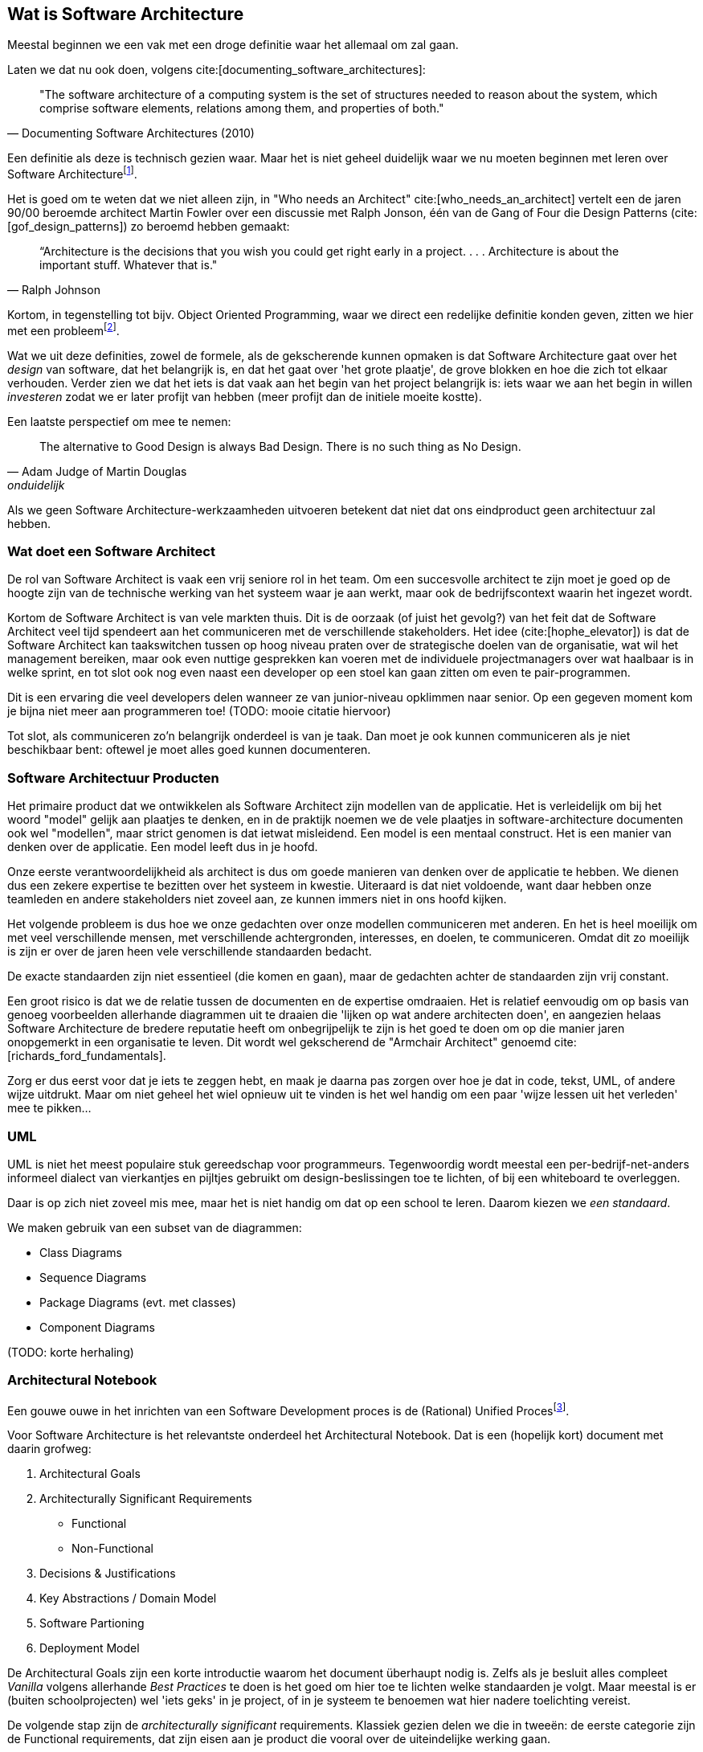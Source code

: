 == Wat is Software Architecture

Meestal beginnen we een vak met een droge definitie waar het allemaal om zal gaan.

Laten we dat nu ook doen, volgens cite:[documenting_software_architectures]:

[quote, Documenting Software Architectures (2010)]
"The software architecture of a computing system is the set of structures needed to reason about the system, which comprise software elements, relations among them, and properties of both."

Een definitie als deze is technisch gezien waar. Maar het is niet geheel duidelijk waar we nu moeten beginnen met leren over Software Architecturefootnote:[Termen en yargon zijn voornamelijk in het Engels gelaten. Als je het niet vertaalt klinkt het raar, als je het wel vertaalt ook. En als je het soms-wel/soms-niet vertaalt wordt het niet beter...].

Het is goed om te weten dat we niet alleen zijn, in "Who needs an Architect" cite:[who_needs_an_architect] vertelt een de jaren 90/00 beroemde architect Martin Fowler over een discussie met Ralph Jonson, één van de Gang of Four die Design Patterns (cite:[gof_design_patterns]) zo beroemd hebben gemaakt:

[quote, Ralph Johnson]
“Architecture is the decisions that you wish you could get right early in a project.
 . . .
Architecture is about the important stuff. Whatever that is."

Kortom, in tegenstelling tot bijv. Object Oriented Programming, waar we direct een redelijke definitie konden geven, zitten we hier met een probleemfootnote:[Nouja, strict gezien is de definitie van OOP ook een heet hangijzer, maar dan moet je wat verder terug in de tijd. Zie bijv. https://wiki.c2.com/?NobodyAgreesOnWhatOoIs[Deze discussie op C2 wiki, een soort oude internet boomhut van programmeurs.]].

Wat we uit deze definities, zowel de formele, als de gekscherende kunnen opmaken is dat Software Architecture gaat over het _design_ van software, dat het belangrijk is, en dat het gaat over 'het grote plaatje', de grove blokken en hoe die zich tot elkaar verhouden. Verder zien we dat het iets is dat vaak aan het begin van het project belangrijk is: iets waar we aan het begin in willen _investeren_ zodat we er later profijt van hebben (meer profijt dan de initiele moeite kostte).

Een laatste perspectief om mee te nemen: 

[quote, Adam Judge of Martin Douglas, onduidelijk]
The alternative to Good Design is always Bad Design. There is no such thing as No Design.

Als we geen Software Architecture-werkzaamheden uitvoeren betekent dat niet dat ons eindproduct geen architectuur zal hebben. 

=== Wat doet een Software Architect

De rol van Software Architect is vaak een vrij seniore rol in het team. Om een succesvolle architect te zijn moet je goed op de hoogte zijn van de technische werking van het systeem waar je aan werkt, maar ook de bedrijfscontext waarin het ingezet wordt.

Kortom de Software Architect is van vele markten thuis. Dit is de oorzaak (of juist het gevolg?) van het feit dat de Software Architect veel tijd spendeert aan het communiceren met de verschillende stakeholders. Het idee (cite:[hophe_elevator]) is dat de Software Architect kan taakswitchen tussen op hoog niveau praten over de strategische doelen van de organisatie, wat wil het management bereiken, maar ook even nuttige gesprekken kan voeren met de individuele projectmanagers over wat haalbaar is in welke sprint, en tot slot ook nog even naast een developer op een stoel kan gaan zitten om even te pair-programmen.

Dit is een ervaring die veel developers delen wanneer ze van junior-niveau opklimmen naar senior. Op een gegeven moment kom je bijna niet meer aan programmeren toe! (TODO: mooie citatie hiervoor)

Tot slot, als communiceren zo'n belangrijk onderdeel is van je taak. Dan moet je ook kunnen communiceren als je niet beschikbaar bent: oftewel je moet alles goed kunnen documenteren.

=== Software Architectuur Producten

Het primaire product dat we ontwikkelen als Software Architect zijn modellen van de applicatie. Het is verleidelijk om bij het woord "model" gelijk aan plaatjes te denken, en in de praktijk noemen we de vele plaatjes in software-architecture documenten ook wel "modellen", maar strict genomen is dat ietwat misleidend. Een model is een mentaal construct. Het is een manier van denken over de applicatie. Een model leeft dus in je hoofd.

Onze eerste verantwoordelijkheid als architect is dus om goede manieren van denken over de applicatie te hebben. We dienen dus een zekere expertise te bezitten over het systeem in kwestie. Uiteraard is dat niet voldoende, want daar hebben onze teamleden en andere stakeholders niet zoveel aan, ze kunnen immers niet in ons hoofd kijken.

Het volgende probleem is dus hoe we onze gedachten over onze modellen communiceren met anderen. En het is heel moeilijk om met veel verschillende mensen, met verschillende achtergronden, interesses, en doelen, te communiceren. Omdat dit zo moeilijk is zijn er over de jaren heen vele verschillende standaarden bedacht.

De exacte standaarden zijn niet essentieel (die komen en gaan), maar de gedachten achter de standaarden zijn vrij constant.

Een groot risico is dat we de relatie tussen de documenten en de expertise omdraaien. Het is relatief eenvoudig om op basis van genoeg voorbeelden allerhande diagrammen uit te draaien die 'lijken op wat andere architecten doen', en aangezien helaas Software Architecture de bredere reputatie heeft om onbegrijpelijk te zijn is het goed te doen om op die manier jaren onopgemerkt in een organisatie te leven. Dit wordt wel gekscherend de "Armchair Architect" genoemd cite:[richards_ford_fundamentals].

Zorg er dus eerst voor dat je iets te zeggen hebt, en maak je daarna pas zorgen over hoe je dat in code, tekst, UML, of andere wijze uitdrukt. Maar om niet geheel het wiel opnieuw uit te vinden is het wel handig om een paar 'wijze lessen uit het verleden' mee te pikken...

=== UML

UML is niet het meest populaire stuk gereedschap voor programmeurs. Tegenwoordig wordt meestal een per-bedrijf-net-anders informeel dialect van vierkantjes en pijltjes gebruikt om design-beslissingen toe te lichten, of bij een whiteboard te overleggen. 

Daar is op zich niet zoveel mis mee, maar het is niet handig om dat op een school te leren. Daarom kiezen we _een standaard_. 

We maken gebruik van een subset van de diagrammen:

* Class Diagrams
* Sequence Diagrams
* Package Diagrams (evt. met classes)
* Component Diagrams

(TODO: korte herhaling)

=== Architectural Notebook

Een gouwe ouwe in het inrichten van een Software Development proces is de (Rational) Unified Procesfootnote:[Strict genomen hebben we het hier over het later afgesplitste Open Unified Proces, maar dat is ondertussen alweer een zachte dood gestorven, terwijl het product van het bedrijf Rational nog bestaat]. 

Voor Software Architecture is het relevantste onderdeel het Architectural Notebook. Dat is een (hopelijk kort) document met daarin grofweg:

1. Architectural Goals
2. Architecturally Significant Requirements
    * Functional
    * Non-Functional
3. Decisions & Justifications
4. Key Abstractions / Domain Model
5. Software Partioning
6. Deployment Model

De Architectural Goals zijn een korte introductie waarom het document überhaupt nodig is. Zelfs als je besluit alles compleet _Vanilla_ volgens allerhande _Best Practices_ te doen is het goed om hier toe te lichten welke standaarden je volgt. Maar meestal is er (buiten schoolprojecten) wel 'iets geks' in je project, of in je systeem te benoemen wat hier nadere toelichting vereist.

De volgende stap zijn de _architecturally significant_ requirements. Klassiek gezien delen we die in tweeën: de eerste categorie zijn de Functional requirements, dat zijn eisen aan je product die vooral over de uiteindelijke werking gaan. 

Functional Requirements vertellen je wat het systeem moet gaan doen? Welk probleem lost het op? https://aosabook.org/en/v2/nginx.html[Nginx] is bijv. primair een web-server, het serveert web-paginas en applicaties. https://www.minecraft.net/en-us[Minecraft] is een soort virtuele LEGO. https://discord.com/[Discord] is een Chat-programma, op een bijzondere manier. 

In de functional requirements duik je dieper op deze algemene doelen in en probeer je specifiek te verwoorden wat je product moet doen. In het geval van nginx zullen dat HTTP-gerelateerde requirements zijn. Minecraft zal requirements hebben over hoe er precies gebouwd mag worden, dat er een 1st en een 3rd person perspectief is, etc. Discord zal iets zeggen over hoe hun Servers en hun Nitro exact werktfootnote:[De vaagheid van Nitro doet me zo oud voelen...].

Functional Requirements zijn vaak uniek aan je project (concurrenten buiten beschouwing gelaten). En hoewel Functional Requirements _super belangrijk_ zijn voor je architectuur is het vaak in de literatuur niet veel besproken. Ze zijn immers vrij uniek, dus het is lastig advies erover te gevenfootnote:[In jaar 3 gaan we dieper in op https://martinfowler.com/bliki/DomainDrivenDesign.html[Domain-Driven Design], die hier juist wel op in gaat, maar dat is dan, en dit is nu.]. Men gaat er vanuit dat je de wijsheid van de *andere* categorie ook automatisch op deze kan toepassen.

Non-Functional Requirements gaan dus ...niet... over de uiteindelijke functie van de applicatie. Ze gaan over _hoe_ die functionaliteit bereikt wordt. Je moet hier denken aan bijv. https://iso25000.com/index.php/en/iso-25000-standards/iso-25010[ISO 25010] zaken, zoals Performance, Security, Maintainability, Usability, etc. Deze zaken zijn relevant voor elke applicatie, en zodoende zijn er ook makkelijker algemene adviezen over te geven.

Let echter wel op, we hebben het hier over Architecturally *Significant* requirements. Neem bijv. Performance, iedereen wil dat z'n systeem een beetje performt. Niemand accepteert een website die per request vijf minuten staat te ratelen. Maar stel je hebt je applicatie gewoon via een standaard Java-Spring-Heroku/Render/XYZ opzet online gezet, dan is waarschijnlijk Performance niet Architecturally Significant geweest. Je hebt gewoon algemene best-practices gevolgd, en het eindresultaat was prima. Het feit dat je performance 'best belangrijk' vindt betekent niet automatisch dat het Architecturally Significant is. Iets wordt pas Significant als je er in je ontwerp expliciet rekening mee moet houden. Dus stel je hebt overal er voor gezorgd dat 1 HTTP request van de client max. 1 Database-query kan opleveren, dan zul je daar waarschijnlijk grote offers voor hebben moeten brengen qua structuur (bijv. qua modulariteit; het is lastig, doch niet onmogelijk, losse modules apart te houden als ze allemaal al hun data uit die ene query moeten krijgen).

Kortom Architecturally Significant betekent dat het aanwijsbaar invloed op je ontwerpkeuzes heeft gehad. Niet alleen maar dat je 'het belangrijk vond'. Als je nog niet zo ver in je project/systeem bent is het dus 'ok' (niet ideaal, maar ok) om nog te moeten ontdekken wat dedaadwerkelijk significante requirements zijn. 

De gevolgen van de gekozen significante requirements en best-practices zijn natuurlijk de moeite waard om te documenteren. En dat brengt ons bij het derde standaard onderdeel van zo'n notebook, de Decisions en Justifications. Hier komt de rol als communicator weer tevoorschijn. De rechtvaardiging van je beslissingen is belangrijker dan de daadwerkelijke beslissing.

Je mag, en zal het vaak mis hebben als architect (maar hopelijk heb je het nog vaker bij het rechte eind!). Het is daarom essentieel om te documenteren _waarom_ je een bepaalde beslissing (meestal een beperking) hebt opgelegd. Idealiter accepteren de andere stakeholders je beslissing, maar zo niet, dan ligt het initatief om jou te weerleggen bij hen. En met goede argumenten overtuigd worden tot een betere oplossing is niet een vorm van verliezen. Dat is winst voor het hele team. Je bent als architect de bewaker van de structuur, niet noodzakelijk de bedenker.

Het vierde standaard-element is een overzicht van het domein-model, ook wel bekend als de 'key-abstractions'. Elke class (aangenomen een Object-Oriented taal als Java) in ons model is noodzakelijk een versimpeling van de werkelijkheid, en is zodoende al een 'abstractie'. Stel we hebben een class "Product" voor stripboeken, dan modelleren we waarschijnlijk de staat als "Zo-goed-als-nieuw", in plaats van 'dat ene minieme vouwtje op pagina 33'. We laten details weg, dus het is een abstractie. We hebben het hier dus niet noodzakelijk over complexere OOP zaken zoals Interfaces of Abstract Classes. Je kunt hier volstaan met een nette beschrijving in woorden, of (vaak iets korter) een UML class-diagram.

Let er op dat we hier niet _volledig_ willen zijn. Volledig is misschien wel _correct_, maar meestal zal een domein-model in een echt systeem zoveel details bevatten dat je elke lezer totaal zou overrompelen. Bedenk welk verhaal je wil vertellen, en hou rekening met de bedoelde lezer van je notebookfootnote:[Standaard zou ik zeggen dat je notebook voor 'een nieuw teamlid' is. Dat kan een developer, een tester, een project-manager, of wat-dan-ook zijn. In aparte gevallen kan het doelpubliek van je notebook misschien iets anders zijn, zoals bijv. een geldschieter die wil kijken welk team budget krijgt? Dan krijg je een héél ander document.].

Het vijfde onderdeel is de algemene partionering van het systeem. Dat is een belangrijk onderdeel. Zo belangrijk dat we er twee aparte hoofdstukken voor inruimen: <<Components>> en <<Layers>>. Dus daar laten we het hier even bij.

Tot slot is het belangrijk om stil te staan bij het Deployment Model, oftewel, wat zijn je gedachten over hoe het uiteindelijk _live_ komt te staan. Dat is belangrijk, want software bouwen op je developer-laptop is niet de baan van een Software Developer. Software moet de wereld in.

Dit is stiekem echt belangrijk. Het is heel verleidelijk om er vanuit te gaan dat 'als het op mijn laptop draait, hoe moeilijk kan het dan nog zijn?!'. En het praktische antwoord is helaas vaak 'heel moeilijk'.

Gelukkig is er vaak in elk project ook een ideaal moment om deze problemen aan te pakken, namelijk helemaal aan het begin. Helemaal aan het begin is vaak nog niet helemaal duidelijk _wat_ er precies moet gebeuren, maar de algemene eisen zijn vaak wel helder (het wordt een website, of een mobiele app, of een game op de Nintendo Switch, etc.), en de algemene randvoorwaarden ook (we gaan een database nodig hebben, of een barcode scanner, of een VR bril, etc.).

Meestal zit er in deze fase van ontwikkeling een boel 'dode tijd'. Je kunt nog niet echt lekker beginnen, omdat je nog niet precies weet welke kant op. Dit helder krijgen vereist vaak een boel praten, vergaderen, mailen en ...wachten. Tijdens dat wachten kun je vaak werken aan een eerste 'hello world'-achtige applicatie proberen live te zetten. Dit noemt men ook wel een "Walking Skeleton" cite:[things].

**** 
Tijd voor een bekentenis. Ik heb nog *nooit* een Architectural Notebook zoals hierboven beschreven daadwerkelijk uitgeschreven. Het voelt altijd als iets waar je 'eigenlijk geen tijd voor hebt'.

Wel heb ik al het denkwerk wat in zo'n Notebook zit gedaan. Het *model* was er dus en ik had het kunnen (moeten?) opschrijven. In plaats daarvan zat ik in een klein team, dus kon deze gedachten vaak redelijk overbrengen op informele wijze. In discussies, of gefragmenteerd in allerlei comments, en JIRA-tickets.

De vragen die zo'n Notebook stelt kun je niet ontwijken. En zeker als je in een groter team, of bij een formeler bedrijf werkt, is het echt de moeite waard om deze gedachten netjes op te schrijven. Het UP-Notebook is maar één standaard tussen velen. Zorg dat je weet wat je zou moeten schrijven, dan is de methode waarop slechts een detail. Kijk dus vooral naar deze formele methodes en standaarden als hulpmiddelen om aan zaken te denken waar je normaal gesproken niet aan zou denken.

-Tom
****


=== 4+1 Views

Een klassieker in deze hoek is het 4+1 model cite:[kruchten_41]. We hebben net gezien hoe belangrijk en moeilijk communicatie is. Dus hoe kunnen we het ons (ietsje) makkelijker maken?

Door niet één ontwerp/document/model te hanteren voor ieder mogelijk scenario! Als we accepteren dat we op verschillende manieren over een systeem kunnen nadenken, en als we accepteren dat we die gedachten (dat model!) moeten uitleggen aan verschillende mensen, dan is het hartstikke logisch dat we niet één document moeten schrijven, maar meerdere.

Dat klinkt als nog meer werk, maar meestal is het makkelijker vier modellen te construeren dan om er één te maken (en te falen) die geschikt is voor iedereen. En niet elk model heeft noodzakelijkerwijs z'n eigen document nodig. Deze verschillende zienswijzen noemt Kruchten (niet geheel verrassend) _views_, en hij heeft er ...4+1... (tromgeroffel)... 5 van! 

Stel we nemen als doorlopend voorbeeld het werken van het menselijk hartfootnote:[Een bioloog zou ons uitlachen, maar dat is nu even niet het punt]. Niet een ICT systeem, maar vergelijkbaar.

1. Process View
2. Development View
3. Logical view
4. Deployment View
*. Usecase View

De eerste is de Process View. Hier bekijken we belangrijke onderdelen van het proces en hoe die zich temporeel verhouden. Dus eerst pompt het hart het bloed rond, dan geeft het bloed zuurstof af aan organen, en dan pas wordt het weer ge-oxygeneerd. Voor een software project kun je hier denken aan Sequence Diagrammen, BPMN modellen, of (indien duidelijk genoeg) een tekstuele beschrijving. Idealiter kunnen de business-experts aan de hand van deze informatie kritisch kijken naar de geplande (of gerealiseerde) werking van het systeem, zonder verdwaald te raken in technisch detail.

De Development View is er op gericht hoe developers met het systeem dienen te interacteren. In ons voorbeeld zou dit een uitgebreide beschrijving zijn waar welk onderdeel van het hart zit, hoe een incisie gemaakt dient te worden, en hoe je 'in het algemeen' een hart-transplantatie uitvoert (aangenomen dat de chirurg hier de rol van developer vervult). Voor een software project zijn dit je component/class diagrammen, een duidelijke proof-of-concept, of een goede README in de root van je repo. Wat de developers nodig hebben om het project te begrijpen.

De Logical View zoomt juist een beetje uit, om vooral te focussen op de functionaliteit. In een software project zijn dit bijv. package diagrammen, of informele 'boxes & arrows'. Dit is handig zodat je bijv. kan inschatten wat er wel/niet blijft werken als er problemen zijn, of hoe werk verdeeld moet worden. In ons harten-voorbeeld zou je bijv. beschrijven hoe het hart als een pomp werkt, en een overzicht van de rol van de verschillende aderen. Handig als je als dokter moet beslissen waar je _eerst_ aan het werk gaat. Liever de slagader eerst dicht, en daarna pas die bij je pink. 

De Deployment View gaat dan juist in op hoe het systeem gedeployed moet worden. In ons voorbeeld zou dat het medische dossier van mevrouw de Vries zijn, met belangrijke informatie zoals haar anatomie, bloedgroep, etc. In een software project is het een beschrijving waar en hoe de software in productie gaat draaien. Dus in het geval van een website op wat voor servers het gaat draaien (bijv. in een cloud), of wat voor mobiele devices, of dat het misschien via Steam op directe client-pcs gaat draaien. In complexe gevallen kan een UML Deployment Diagram uitkomst bieden.

=== Logisch vs. Fysiek

Een veel terugkomend onderscheid in deze cursus is het onderscheid tussen een Logisch niveau van modelleren, en een Fysiek niveau. Dit correspondeert grofweg met het Logische en het Development perspectief in Kruchten, maar is toch weer net ietsje anders.

In plaats van een perspectief is dit onderscheid bedoeld als schaal van detail, niet noodzakelijk gebonden aan doel-publiek.

Op Logisch niveau zijn we vooral geïnteresseerd in de algemene concepten: wat moet waar gebeuren. Naarmate we 'Fysieker' worden voegen we steeds meer technische details toe. Meestal is het meest Fysieke niveau dat we beschrijven een niveau waarmee een gemiddelde developer zonder al te veel nadenken de code zou kunnen uitwerken.

Dus als je als developer je soms afvraagt 'waar is dat logische niveau eigenlijk voor?', dat kan best. Meestal ben je niet de doelgroep voor die stijl van denken. Op Logisch-componenten niveau (zie <<Components>>, maar in een notendop: uit welke grove delen bestaat dit systeem) willen we bijv. met een hoge-level manager nadenken hoeveel teams van developers überhaupt ingezet dienen te worden op een project. Als we daar diagrammen gaan maken met allerhande fancy interfaces en inheritance-hierarchieën dan wordt die manager alleen maar gefrustreerd. Niet relevant voor diens doeleinden.

Op het standaard Fysieke niveau voelen we ons als developer thuis, want daar praten we over classes, interfaces, en allemaal ander leuk spul. Dat kan je in UML doen (middels bijv. een Component Diagram), of in tekst, of met stukjes voorbeeldcode in Java. Het model leeft in je gedachte, en je kiest de beste vorm om die gedachte over te brengen naar de andere developers.

Logisch naar Fysiek is echter een schaal, en we kunnen 'Fysieker' worden dan normaal. Nog meer Fysiek is bijv. niet de broncode van je applicatie, maar een proces van die applicatie dat draait op een specifieke server. Dat zijn de klassieke 'waarom doet ie het op de ene pc wel, en op de andere niet??'-problemen. Nog fysieker dan dat is als bijv. een stuk hardware kapot is, dan krijg je echt raar applicatie-gedrag voor je kiezen. Dan ben je aan het nadenken over hoe jouw broncode zich gedraagt op die ene server, met dat ene kapotte RAM-simmetje, en of die misschien verantwoordelijk zou zijn voor dat ene gekke geval...

Op die momenten ben je aan het nadenken over verschillende aspecten van je code. Om überhaupt te kunnen nadenken moet je in staat zijn om gedachten over je code te vormen. En die gedachten zijn modellenfootnote:[ En Software Architecture wil je helpen handige modellen te maken. In plaats van onhandige.].

=== Architecture Decision Records

(TODO: uitwerken, voorbeeld)

ADRs zijn een wat modernere standaard om architecturele beslissingen vast te leggen en bij te houden. Het is een vrij light-weight standaard, wat fijn is omdat er dus niet ineens een heel groot document getyped hoeft te worden, maar ook een beetje lastig, omdat er dus ook niet echt een leidraad is wat je er nou mee moet.

De simpelste lezing is dat het plain-text documenten (bijv. Markdown) documenten zijn in je repository, met een bepaalde structuur, die op een bepaalde manier naar elkaar linken.

Zie bijv https://github.com/npryce/adr-tools[ADR Tools] voor een vrij breed gebruikte standaard om ze aan te maken.



